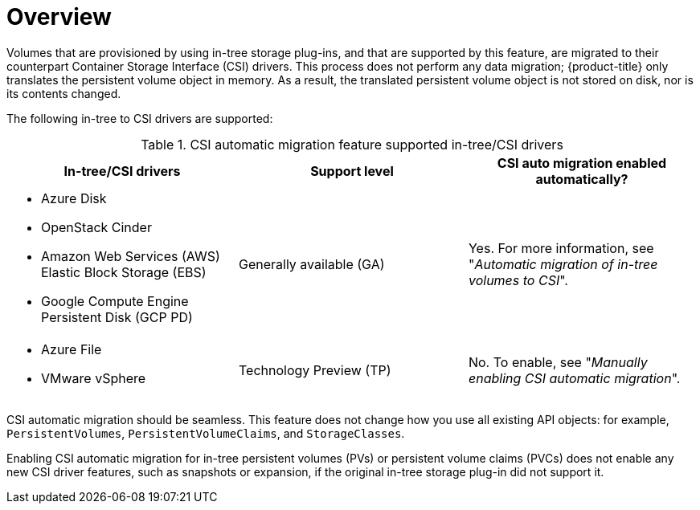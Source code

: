 // Module included in the following assemblies:
//
// * storage/container_storage_interface/persistent-storage-csi-migration.adoc

:_content-type: CONCEPT
[id="persistent-storage-csi-migration-overview_{context}"]
= Overview

Volumes that are provisioned by using in-tree storage plug-ins, and that are supported by this feature, are migrated to their counterpart Container Storage Interface (CSI) drivers. This process does not perform any data migration; {product-title} only translates the persistent volume object in memory. As a result, the translated persistent volume object is not stored on disk, nor is its contents changed.

The following in-tree to CSI drivers are supported:

.CSI automatic migration feature supported in-tree/CSI drivers
[cols=",^v,^v,^v width="100%",options="header"]
|===
|In-tree/CSI drivers |Support level |CSI auto migration enabled automatically?

a|
* Azure Disk
* OpenStack Cinder
* Amazon Web Services (AWS) Elastic Block Storage (EBS)
* Google Compute Engine Persistent Disk (GCP PD)
|Generally available (GA)
| Yes. For more information, see "_Automatic migration of in-tree volumes to CSI_".

a|
* Azure File
* VMware vSphere
|Technology Preview (TP)
| No. To enable, see "_Manually enabling CSI automatic migration_".
|===

CSI automatic migration should be seamless. This feature does not change how you use all existing API objects: for example, `PersistentVolumes`, `PersistentVolumeClaims`, and `StorageClasses`.

Enabling CSI automatic migration for in-tree persistent volumes (PVs) or persistent volume claims (PVCs) does not enable any new CSI driver features, such as snapshots or expansion, if the original in-tree storage plug-in did not support it.
